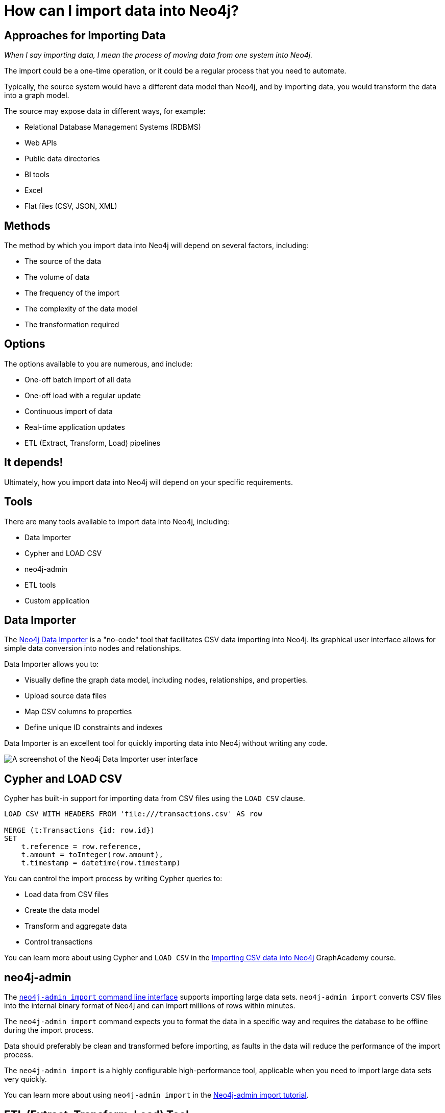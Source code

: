 = How can I import data into Neo4j?
:order: 1
:type: lesson

[.slide]
== Approaches for Importing Data

_When I say importing data, I mean the process of moving data from one system into Neo4j._

The import could be a one-time operation, or it could be a regular process that you need to automate.

Typically, the source system would have a different data model than Neo4j, and by importing data, you would transform the data into a graph model.

The source may expose data in different ways, for example:

* Relational Database Management Systems (RDBMS)
* Web APIs
* Public data directories
* BI tools
* Excel
* Flat files (CSV, JSON, XML)

[slide.discrete]
== Methods

The method by which you import data into Neo4j will depend on several factors, including:

* The source of the data
* The volume of data
* The frequency of the import
* The complexity of the data model
* The transformation required

[slide.discrete]
== Options

The options available to you are numerous, and include:

* One-off batch import of all data 
* One-off load with a regular update
* Continuous import of data
* Real-time application updates
* ETL (Extract, Transform, Load) pipelines

[slide.discrete]
== It depends!

Ultimately, how you import data into Neo4j will depend on your specific requirements.

[.slide]
== Tools

There are many tools available to import data into Neo4j, including:

* Data Importer
* Cypher and LOAD CSV
* neo4j-admin
* ETL tools
* Custom application

[.slide.col-2]
== Data Importer

[.col]
====
The link:https://neo4j.com/docs/data-importer/current/[Neo4j Data Importer^] is a "no-code" tool that facilitates CSV data importing into Neo4j.
Its graphical user interface allows for simple data conversion into nodes and relationships.

Data Importer allows you to:

* Visually define the graph data model, including nodes, relationships, and properties.
* Upload source data files
* Map CSV columns to properties
* Define unique ID constraints and indexes

Data Importer is an excellent tool for quickly importing data into Neo4j without writing any code.
====

[.col]
image::{cdn-url}/importing-fundamentals/modules/1-importing-data/lessons/3-tools/images/data-importer.png[A screenshot of the Neo4j Data Importer user interface]

[.slide]
== Cypher and LOAD CSV

Cypher has built-in support for importing data from CSV files using the `LOAD CSV` clause.

[source, cypher, role=noplay nocopy]
----
LOAD CSV WITH HEADERS FROM 'file:///transactions.csv' AS row

MERGE (t:Transactions {id: row.id})
SET 
    t.reference = row.reference,
    t.amount = toInteger(row.amount),
    t.timestamp = datetime(row.timestamp)
----

You can control the import process by writing Cypher queries to:

* Load data from CSV files
* Create the data model
* Transform and aggregate data
* Control transactions

[.transcript-only]
====
You can learn more about using Cypher and `LOAD CSV` in the link:https://graphacademy.neo4j.com/courses/importing-cypher/[Importing CSV data into Neo4j]
GraphAcademy course.
====

[.slide]
== neo4j-admin

The link:https://neo4j.com/docs/operations-manual/current/tools/neo4j-admin/neo4j-admin-import/[`neo4j-admin import` command line interface^] supports importing large data sets. `neo4j-admin import` converts CSV files into the internal binary format of Neo4j and can import millions of rows within minutes. 

The `neo4j-admin import` command expects you to format the data in a specific way and requires the database to be offline during the import process.

Data should preferably be clean and transformed before importing, as faults in the data will reduce the performance of the import process.

The `neo4j-admin import` is a highly configurable high-performance tool, applicable when you need to import large data sets very quickly.

[.transcript-only]
====
You can learn more about using `neo4j-admin import` in the link:https://neo4j.com/docs/operations-manual/current/tutorial/neo4j-admin-import/[Neo4j-admin import tutorial].
====

[.slide]
== ETL (Extract, Transform, Load) Tool

An ETL tool, for example link:https://hop.apache.org/[Apache Hop^], is a good choice for importing data from multiple sources. 
ETL tools generally support various data sources, can transform data into the desired format, and have visualization tools.

Many organizations use ETL tools to import data into Neo4j because they can handle complex data transformations and integrations.

[.slide]
== Custom integration using Neo4j drivers

Building a custom application to load data into the graph database is a good option if you have complex business rules or need to integrate with other systems. 
A custom application will allow you complete control over the import process and integration with other systems and data sources.

There are several link:https://graphacademy.neo4j.com/categories/developer/[GraphAcademy courses for developers^], where you can learn how to build applications using Neo4j drivers.

[.slide]
== Mixed approaches

In practice, you may use a combination of these tools to import data into Neo4j. 
For example, you may use Data Importer for quick prototyping, Cypher for small data sets, and ETL tools for complex data transformations.

You may also choose to do one-off batch imports using one tool and real-time data ingestion using another tool.

[.slide.col-2]
== Options for Importing Data

[.col]
====
The Neo4j field team shared this flowchart of potential options and tools.

This flowchart is not an exhaustive list or a decision-making tool.
It is a conversation starter, a way to understand some options, decision points, and tools available.
====

[.col]
====
image::{cdn-url}/importing-fundamentals/modules/1-importing-data/lessons/2-import-process/images/import-data-charts.svg["A flowchart showing numerous paths and options for importing data into Neo4j. The flowchart lists import tools such as neosemantics, Neo4j admin-import, Custom apps, ETL tools, and more.", width=80%]
====

[.next.discrete]
== Continue

read::Continue[]

[.summary]
== Summary

In this lesson, you explored some of the approaches for importing data.

